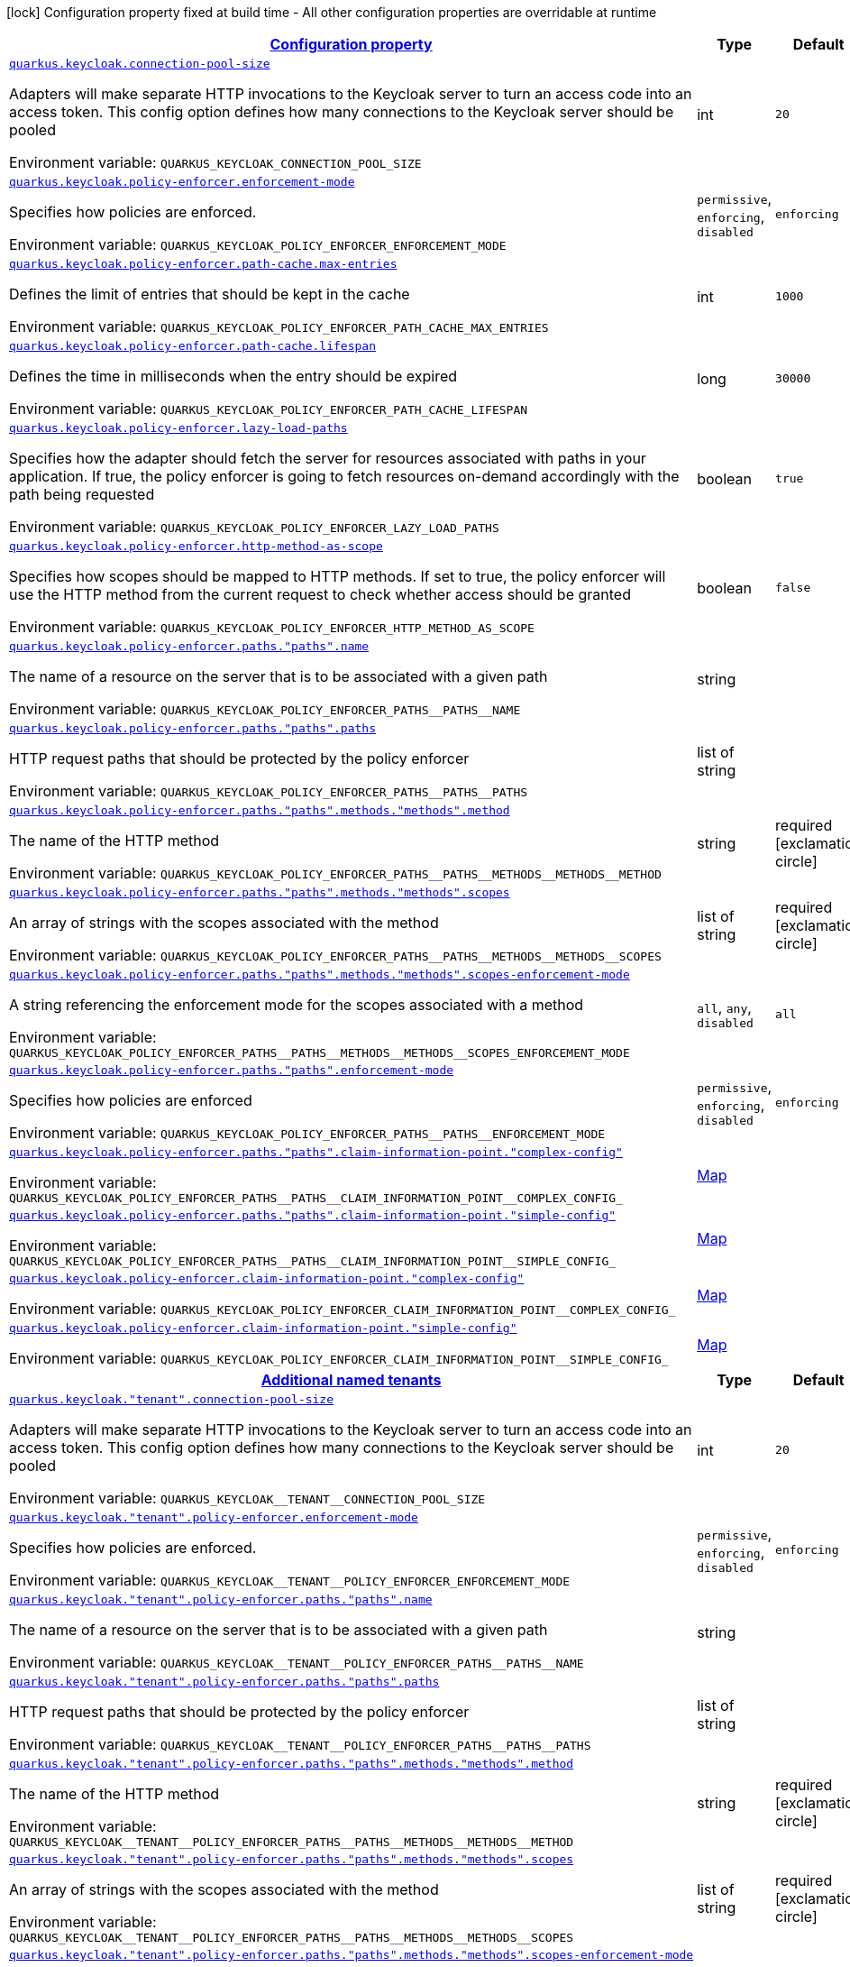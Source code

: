 
:summaryTableId: quarkus-keycloak-pep-config-group-keycloak-policy-enforcer-tenant-config
[.configuration-legend]
icon:lock[title=Fixed at build time] Configuration property fixed at build time - All other configuration properties are overridable at runtime
[.configuration-reference, cols="80,.^10,.^10"]
|===

h|[[quarkus-keycloak-pep-config-group-keycloak-policy-enforcer-tenant-config_configuration]]link:#quarkus-keycloak-pep-config-group-keycloak-policy-enforcer-tenant-config_configuration[Configuration property]

h|Type
h|Default

a| [[quarkus-keycloak-pep-config-group-keycloak-policy-enforcer-tenant-config_quarkus-keycloak-connection-pool-size]]`link:#quarkus-keycloak-pep-config-group-keycloak-policy-enforcer-tenant-config_quarkus-keycloak-connection-pool-size[quarkus.keycloak.connection-pool-size]`


[.description]
--
Adapters will make separate HTTP invocations to the Keycloak server to turn an access code into an access token. This config option defines how many connections to the Keycloak server should be pooled

ifdef::add-copy-button-to-env-var[]
Environment variable: env_var_with_copy_button:+++QUARKUS_KEYCLOAK_CONNECTION_POOL_SIZE+++[]
endif::add-copy-button-to-env-var[]
ifndef::add-copy-button-to-env-var[]
Environment variable: `+++QUARKUS_KEYCLOAK_CONNECTION_POOL_SIZE+++`
endif::add-copy-button-to-env-var[]
--|int 
|`20`


a| [[quarkus-keycloak-pep-config-group-keycloak-policy-enforcer-tenant-config_quarkus-keycloak-policy-enforcer-enforcement-mode]]`link:#quarkus-keycloak-pep-config-group-keycloak-policy-enforcer-tenant-config_quarkus-keycloak-policy-enforcer-enforcement-mode[quarkus.keycloak.policy-enforcer.enforcement-mode]`


[.description]
--
Specifies how policies are enforced.

ifdef::add-copy-button-to-env-var[]
Environment variable: env_var_with_copy_button:+++QUARKUS_KEYCLOAK_POLICY_ENFORCER_ENFORCEMENT_MODE+++[]
endif::add-copy-button-to-env-var[]
ifndef::add-copy-button-to-env-var[]
Environment variable: `+++QUARKUS_KEYCLOAK_POLICY_ENFORCER_ENFORCEMENT_MODE+++`
endif::add-copy-button-to-env-var[]
-- a|
`permissive`, `enforcing`, `disabled` 
|`enforcing`


a| [[quarkus-keycloak-pep-config-group-keycloak-policy-enforcer-tenant-config_quarkus-keycloak-policy-enforcer-path-cache-max-entries]]`link:#quarkus-keycloak-pep-config-group-keycloak-policy-enforcer-tenant-config_quarkus-keycloak-policy-enforcer-path-cache-max-entries[quarkus.keycloak.policy-enforcer.path-cache.max-entries]`


[.description]
--
Defines the limit of entries that should be kept in the cache

ifdef::add-copy-button-to-env-var[]
Environment variable: env_var_with_copy_button:+++QUARKUS_KEYCLOAK_POLICY_ENFORCER_PATH_CACHE_MAX_ENTRIES+++[]
endif::add-copy-button-to-env-var[]
ifndef::add-copy-button-to-env-var[]
Environment variable: `+++QUARKUS_KEYCLOAK_POLICY_ENFORCER_PATH_CACHE_MAX_ENTRIES+++`
endif::add-copy-button-to-env-var[]
--|int 
|`1000`


a| [[quarkus-keycloak-pep-config-group-keycloak-policy-enforcer-tenant-config_quarkus-keycloak-policy-enforcer-path-cache-lifespan]]`link:#quarkus-keycloak-pep-config-group-keycloak-policy-enforcer-tenant-config_quarkus-keycloak-policy-enforcer-path-cache-lifespan[quarkus.keycloak.policy-enforcer.path-cache.lifespan]`


[.description]
--
Defines the time in milliseconds when the entry should be expired

ifdef::add-copy-button-to-env-var[]
Environment variable: env_var_with_copy_button:+++QUARKUS_KEYCLOAK_POLICY_ENFORCER_PATH_CACHE_LIFESPAN+++[]
endif::add-copy-button-to-env-var[]
ifndef::add-copy-button-to-env-var[]
Environment variable: `+++QUARKUS_KEYCLOAK_POLICY_ENFORCER_PATH_CACHE_LIFESPAN+++`
endif::add-copy-button-to-env-var[]
--|long 
|`30000`


a| [[quarkus-keycloak-pep-config-group-keycloak-policy-enforcer-tenant-config_quarkus-keycloak-policy-enforcer-lazy-load-paths]]`link:#quarkus-keycloak-pep-config-group-keycloak-policy-enforcer-tenant-config_quarkus-keycloak-policy-enforcer-lazy-load-paths[quarkus.keycloak.policy-enforcer.lazy-load-paths]`


[.description]
--
Specifies how the adapter should fetch the server for resources associated with paths in your application. If true, the policy enforcer is going to fetch resources on-demand accordingly with the path being requested

ifdef::add-copy-button-to-env-var[]
Environment variable: env_var_with_copy_button:+++QUARKUS_KEYCLOAK_POLICY_ENFORCER_LAZY_LOAD_PATHS+++[]
endif::add-copy-button-to-env-var[]
ifndef::add-copy-button-to-env-var[]
Environment variable: `+++QUARKUS_KEYCLOAK_POLICY_ENFORCER_LAZY_LOAD_PATHS+++`
endif::add-copy-button-to-env-var[]
--|boolean 
|`true`


a| [[quarkus-keycloak-pep-config-group-keycloak-policy-enforcer-tenant-config_quarkus-keycloak-policy-enforcer-http-method-as-scope]]`link:#quarkus-keycloak-pep-config-group-keycloak-policy-enforcer-tenant-config_quarkus-keycloak-policy-enforcer-http-method-as-scope[quarkus.keycloak.policy-enforcer.http-method-as-scope]`


[.description]
--
Specifies how scopes should be mapped to HTTP methods. If set to true, the policy enforcer will use the HTTP method from the current request to check whether access should be granted

ifdef::add-copy-button-to-env-var[]
Environment variable: env_var_with_copy_button:+++QUARKUS_KEYCLOAK_POLICY_ENFORCER_HTTP_METHOD_AS_SCOPE+++[]
endif::add-copy-button-to-env-var[]
ifndef::add-copy-button-to-env-var[]
Environment variable: `+++QUARKUS_KEYCLOAK_POLICY_ENFORCER_HTTP_METHOD_AS_SCOPE+++`
endif::add-copy-button-to-env-var[]
--|boolean 
|`false`


a| [[quarkus-keycloak-pep-config-group-keycloak-policy-enforcer-tenant-config_quarkus-keycloak-policy-enforcer-paths-paths-name]]`link:#quarkus-keycloak-pep-config-group-keycloak-policy-enforcer-tenant-config_quarkus-keycloak-policy-enforcer-paths-paths-name[quarkus.keycloak.policy-enforcer.paths."paths".name]`


[.description]
--
The name of a resource on the server that is to be associated with a given path

ifdef::add-copy-button-to-env-var[]
Environment variable: env_var_with_copy_button:+++QUARKUS_KEYCLOAK_POLICY_ENFORCER_PATHS__PATHS__NAME+++[]
endif::add-copy-button-to-env-var[]
ifndef::add-copy-button-to-env-var[]
Environment variable: `+++QUARKUS_KEYCLOAK_POLICY_ENFORCER_PATHS__PATHS__NAME+++`
endif::add-copy-button-to-env-var[]
--|string 
|


a| [[quarkus-keycloak-pep-config-group-keycloak-policy-enforcer-tenant-config_quarkus-keycloak-policy-enforcer-paths-paths-paths]]`link:#quarkus-keycloak-pep-config-group-keycloak-policy-enforcer-tenant-config_quarkus-keycloak-policy-enforcer-paths-paths-paths[quarkus.keycloak.policy-enforcer.paths."paths".paths]`


[.description]
--
HTTP request paths that should be protected by the policy enforcer

ifdef::add-copy-button-to-env-var[]
Environment variable: env_var_with_copy_button:+++QUARKUS_KEYCLOAK_POLICY_ENFORCER_PATHS__PATHS__PATHS+++[]
endif::add-copy-button-to-env-var[]
ifndef::add-copy-button-to-env-var[]
Environment variable: `+++QUARKUS_KEYCLOAK_POLICY_ENFORCER_PATHS__PATHS__PATHS+++`
endif::add-copy-button-to-env-var[]
--|list of string 
|


a| [[quarkus-keycloak-pep-config-group-keycloak-policy-enforcer-tenant-config_quarkus-keycloak-policy-enforcer-paths-paths-methods-methods-method]]`link:#quarkus-keycloak-pep-config-group-keycloak-policy-enforcer-tenant-config_quarkus-keycloak-policy-enforcer-paths-paths-methods-methods-method[quarkus.keycloak.policy-enforcer.paths."paths".methods."methods".method]`


[.description]
--
The name of the HTTP method

ifdef::add-copy-button-to-env-var[]
Environment variable: env_var_with_copy_button:+++QUARKUS_KEYCLOAK_POLICY_ENFORCER_PATHS__PATHS__METHODS__METHODS__METHOD+++[]
endif::add-copy-button-to-env-var[]
ifndef::add-copy-button-to-env-var[]
Environment variable: `+++QUARKUS_KEYCLOAK_POLICY_ENFORCER_PATHS__PATHS__METHODS__METHODS__METHOD+++`
endif::add-copy-button-to-env-var[]
--|string 
|required icon:exclamation-circle[title=Configuration property is required]


a| [[quarkus-keycloak-pep-config-group-keycloak-policy-enforcer-tenant-config_quarkus-keycloak-policy-enforcer-paths-paths-methods-methods-scopes]]`link:#quarkus-keycloak-pep-config-group-keycloak-policy-enforcer-tenant-config_quarkus-keycloak-policy-enforcer-paths-paths-methods-methods-scopes[quarkus.keycloak.policy-enforcer.paths."paths".methods."methods".scopes]`


[.description]
--
An array of strings with the scopes associated with the method

ifdef::add-copy-button-to-env-var[]
Environment variable: env_var_with_copy_button:+++QUARKUS_KEYCLOAK_POLICY_ENFORCER_PATHS__PATHS__METHODS__METHODS__SCOPES+++[]
endif::add-copy-button-to-env-var[]
ifndef::add-copy-button-to-env-var[]
Environment variable: `+++QUARKUS_KEYCLOAK_POLICY_ENFORCER_PATHS__PATHS__METHODS__METHODS__SCOPES+++`
endif::add-copy-button-to-env-var[]
--|list of string 
|required icon:exclamation-circle[title=Configuration property is required]


a| [[quarkus-keycloak-pep-config-group-keycloak-policy-enforcer-tenant-config_quarkus-keycloak-policy-enforcer-paths-paths-methods-methods-scopes-enforcement-mode]]`link:#quarkus-keycloak-pep-config-group-keycloak-policy-enforcer-tenant-config_quarkus-keycloak-policy-enforcer-paths-paths-methods-methods-scopes-enforcement-mode[quarkus.keycloak.policy-enforcer.paths."paths".methods."methods".scopes-enforcement-mode]`


[.description]
--
A string referencing the enforcement mode for the scopes associated with a method

ifdef::add-copy-button-to-env-var[]
Environment variable: env_var_with_copy_button:+++QUARKUS_KEYCLOAK_POLICY_ENFORCER_PATHS__PATHS__METHODS__METHODS__SCOPES_ENFORCEMENT_MODE+++[]
endif::add-copy-button-to-env-var[]
ifndef::add-copy-button-to-env-var[]
Environment variable: `+++QUARKUS_KEYCLOAK_POLICY_ENFORCER_PATHS__PATHS__METHODS__METHODS__SCOPES_ENFORCEMENT_MODE+++`
endif::add-copy-button-to-env-var[]
-- a|
`all`, `any`, `disabled` 
|`all`


a| [[quarkus-keycloak-pep-config-group-keycloak-policy-enforcer-tenant-config_quarkus-keycloak-policy-enforcer-paths-paths-enforcement-mode]]`link:#quarkus-keycloak-pep-config-group-keycloak-policy-enforcer-tenant-config_quarkus-keycloak-policy-enforcer-paths-paths-enforcement-mode[quarkus.keycloak.policy-enforcer.paths."paths".enforcement-mode]`


[.description]
--
Specifies how policies are enforced

ifdef::add-copy-button-to-env-var[]
Environment variable: env_var_with_copy_button:+++QUARKUS_KEYCLOAK_POLICY_ENFORCER_PATHS__PATHS__ENFORCEMENT_MODE+++[]
endif::add-copy-button-to-env-var[]
ifndef::add-copy-button-to-env-var[]
Environment variable: `+++QUARKUS_KEYCLOAK_POLICY_ENFORCER_PATHS__PATHS__ENFORCEMENT_MODE+++`
endif::add-copy-button-to-env-var[]
-- a|
`permissive`, `enforcing`, `disabled` 
|`enforcing`


a| [[quarkus-keycloak-pep-config-group-keycloak-policy-enforcer-tenant-config_quarkus-keycloak-policy-enforcer-paths-paths-claim-information-point-complex-config]]`link:#quarkus-keycloak-pep-config-group-keycloak-policy-enforcer-tenant-config_quarkus-keycloak-policy-enforcer-paths-paths-claim-information-point-complex-config[quarkus.keycloak.policy-enforcer.paths."paths".claim-information-point."complex-config"]`


[.description]
--
ifdef::add-copy-button-to-env-var[]
Environment variable: env_var_with_copy_button:+++QUARKUS_KEYCLOAK_POLICY_ENFORCER_PATHS__PATHS__CLAIM_INFORMATION_POINT__COMPLEX_CONFIG_+++[]
endif::add-copy-button-to-env-var[]
ifndef::add-copy-button-to-env-var[]
Environment variable: `+++QUARKUS_KEYCLOAK_POLICY_ENFORCER_PATHS__PATHS__CLAIM_INFORMATION_POINT__COMPLEX_CONFIG_+++`
endif::add-copy-button-to-env-var[]
--|link:https://docs.oracle.com/javase/8/docs/api/java/util/Map.html[Map]
 
|


a| [[quarkus-keycloak-pep-config-group-keycloak-policy-enforcer-tenant-config_quarkus-keycloak-policy-enforcer-paths-paths-claim-information-point-simple-config]]`link:#quarkus-keycloak-pep-config-group-keycloak-policy-enforcer-tenant-config_quarkus-keycloak-policy-enforcer-paths-paths-claim-information-point-simple-config[quarkus.keycloak.policy-enforcer.paths."paths".claim-information-point."simple-config"]`


[.description]
--
ifdef::add-copy-button-to-env-var[]
Environment variable: env_var_with_copy_button:+++QUARKUS_KEYCLOAK_POLICY_ENFORCER_PATHS__PATHS__CLAIM_INFORMATION_POINT__SIMPLE_CONFIG_+++[]
endif::add-copy-button-to-env-var[]
ifndef::add-copy-button-to-env-var[]
Environment variable: `+++QUARKUS_KEYCLOAK_POLICY_ENFORCER_PATHS__PATHS__CLAIM_INFORMATION_POINT__SIMPLE_CONFIG_+++`
endif::add-copy-button-to-env-var[]
--|link:https://docs.oracle.com/javase/8/docs/api/java/util/Map.html[Map]
 
|


a| [[quarkus-keycloak-pep-config-group-keycloak-policy-enforcer-tenant-config_quarkus-keycloak-policy-enforcer-claim-information-point-complex-config]]`link:#quarkus-keycloak-pep-config-group-keycloak-policy-enforcer-tenant-config_quarkus-keycloak-policy-enforcer-claim-information-point-complex-config[quarkus.keycloak.policy-enforcer.claim-information-point."complex-config"]`


[.description]
--
ifdef::add-copy-button-to-env-var[]
Environment variable: env_var_with_copy_button:+++QUARKUS_KEYCLOAK_POLICY_ENFORCER_CLAIM_INFORMATION_POINT__COMPLEX_CONFIG_+++[]
endif::add-copy-button-to-env-var[]
ifndef::add-copy-button-to-env-var[]
Environment variable: `+++QUARKUS_KEYCLOAK_POLICY_ENFORCER_CLAIM_INFORMATION_POINT__COMPLEX_CONFIG_+++`
endif::add-copy-button-to-env-var[]
--|link:https://docs.oracle.com/javase/8/docs/api/java/util/Map.html[Map]
 
|


a| [[quarkus-keycloak-pep-config-group-keycloak-policy-enforcer-tenant-config_quarkus-keycloak-policy-enforcer-claim-information-point-simple-config]]`link:#quarkus-keycloak-pep-config-group-keycloak-policy-enforcer-tenant-config_quarkus-keycloak-policy-enforcer-claim-information-point-simple-config[quarkus.keycloak.policy-enforcer.claim-information-point."simple-config"]`


[.description]
--
ifdef::add-copy-button-to-env-var[]
Environment variable: env_var_with_copy_button:+++QUARKUS_KEYCLOAK_POLICY_ENFORCER_CLAIM_INFORMATION_POINT__SIMPLE_CONFIG_+++[]
endif::add-copy-button-to-env-var[]
ifndef::add-copy-button-to-env-var[]
Environment variable: `+++QUARKUS_KEYCLOAK_POLICY_ENFORCER_CLAIM_INFORMATION_POINT__SIMPLE_CONFIG_+++`
endif::add-copy-button-to-env-var[]
--|link:https://docs.oracle.com/javase/8/docs/api/java/util/Map.html[Map]
 
|


h|[[quarkus-keycloak-pep-config-group-keycloak-policy-enforcer-tenant-config_quarkus-keycloak-named-tenants-additional-named-tenants]]link:#quarkus-keycloak-pep-config-group-keycloak-policy-enforcer-tenant-config_quarkus-keycloak-named-tenants-additional-named-tenants[Additional named tenants]

h|Type
h|Default

a| [[quarkus-keycloak-pep-config-group-keycloak-policy-enforcer-tenant-config_quarkus-keycloak-tenant-connection-pool-size]]`link:#quarkus-keycloak-pep-config-group-keycloak-policy-enforcer-tenant-config_quarkus-keycloak-tenant-connection-pool-size[quarkus.keycloak."tenant".connection-pool-size]`


[.description]
--
Adapters will make separate HTTP invocations to the Keycloak server to turn an access code into an access token. This config option defines how many connections to the Keycloak server should be pooled

ifdef::add-copy-button-to-env-var[]
Environment variable: env_var_with_copy_button:+++QUARKUS_KEYCLOAK__TENANT__CONNECTION_POOL_SIZE+++[]
endif::add-copy-button-to-env-var[]
ifndef::add-copy-button-to-env-var[]
Environment variable: `+++QUARKUS_KEYCLOAK__TENANT__CONNECTION_POOL_SIZE+++`
endif::add-copy-button-to-env-var[]
--|int 
|`20`


a| [[quarkus-keycloak-pep-config-group-keycloak-policy-enforcer-tenant-config_quarkus-keycloak-tenant-policy-enforcer-enforcement-mode]]`link:#quarkus-keycloak-pep-config-group-keycloak-policy-enforcer-tenant-config_quarkus-keycloak-tenant-policy-enforcer-enforcement-mode[quarkus.keycloak."tenant".policy-enforcer.enforcement-mode]`


[.description]
--
Specifies how policies are enforced.

ifdef::add-copy-button-to-env-var[]
Environment variable: env_var_with_copy_button:+++QUARKUS_KEYCLOAK__TENANT__POLICY_ENFORCER_ENFORCEMENT_MODE+++[]
endif::add-copy-button-to-env-var[]
ifndef::add-copy-button-to-env-var[]
Environment variable: `+++QUARKUS_KEYCLOAK__TENANT__POLICY_ENFORCER_ENFORCEMENT_MODE+++`
endif::add-copy-button-to-env-var[]
-- a|
`permissive`, `enforcing`, `disabled` 
|`enforcing`


a| [[quarkus-keycloak-pep-config-group-keycloak-policy-enforcer-tenant-config_quarkus-keycloak-tenant-policy-enforcer-paths-paths-name]]`link:#quarkus-keycloak-pep-config-group-keycloak-policy-enforcer-tenant-config_quarkus-keycloak-tenant-policy-enforcer-paths-paths-name[quarkus.keycloak."tenant".policy-enforcer.paths."paths".name]`


[.description]
--
The name of a resource on the server that is to be associated with a given path

ifdef::add-copy-button-to-env-var[]
Environment variable: env_var_with_copy_button:+++QUARKUS_KEYCLOAK__TENANT__POLICY_ENFORCER_PATHS__PATHS__NAME+++[]
endif::add-copy-button-to-env-var[]
ifndef::add-copy-button-to-env-var[]
Environment variable: `+++QUARKUS_KEYCLOAK__TENANT__POLICY_ENFORCER_PATHS__PATHS__NAME+++`
endif::add-copy-button-to-env-var[]
--|string 
|


a| [[quarkus-keycloak-pep-config-group-keycloak-policy-enforcer-tenant-config_quarkus-keycloak-tenant-policy-enforcer-paths-paths-paths]]`link:#quarkus-keycloak-pep-config-group-keycloak-policy-enforcer-tenant-config_quarkus-keycloak-tenant-policy-enforcer-paths-paths-paths[quarkus.keycloak."tenant".policy-enforcer.paths."paths".paths]`


[.description]
--
HTTP request paths that should be protected by the policy enforcer

ifdef::add-copy-button-to-env-var[]
Environment variable: env_var_with_copy_button:+++QUARKUS_KEYCLOAK__TENANT__POLICY_ENFORCER_PATHS__PATHS__PATHS+++[]
endif::add-copy-button-to-env-var[]
ifndef::add-copy-button-to-env-var[]
Environment variable: `+++QUARKUS_KEYCLOAK__TENANT__POLICY_ENFORCER_PATHS__PATHS__PATHS+++`
endif::add-copy-button-to-env-var[]
--|list of string 
|


a| [[quarkus-keycloak-pep-config-group-keycloak-policy-enforcer-tenant-config_quarkus-keycloak-tenant-policy-enforcer-paths-paths-methods-methods-method]]`link:#quarkus-keycloak-pep-config-group-keycloak-policy-enforcer-tenant-config_quarkus-keycloak-tenant-policy-enforcer-paths-paths-methods-methods-method[quarkus.keycloak."tenant".policy-enforcer.paths."paths".methods."methods".method]`


[.description]
--
The name of the HTTP method

ifdef::add-copy-button-to-env-var[]
Environment variable: env_var_with_copy_button:+++QUARKUS_KEYCLOAK__TENANT__POLICY_ENFORCER_PATHS__PATHS__METHODS__METHODS__METHOD+++[]
endif::add-copy-button-to-env-var[]
ifndef::add-copy-button-to-env-var[]
Environment variable: `+++QUARKUS_KEYCLOAK__TENANT__POLICY_ENFORCER_PATHS__PATHS__METHODS__METHODS__METHOD+++`
endif::add-copy-button-to-env-var[]
--|string 
|required icon:exclamation-circle[title=Configuration property is required]


a| [[quarkus-keycloak-pep-config-group-keycloak-policy-enforcer-tenant-config_quarkus-keycloak-tenant-policy-enforcer-paths-paths-methods-methods-scopes]]`link:#quarkus-keycloak-pep-config-group-keycloak-policy-enforcer-tenant-config_quarkus-keycloak-tenant-policy-enforcer-paths-paths-methods-methods-scopes[quarkus.keycloak."tenant".policy-enforcer.paths."paths".methods."methods".scopes]`


[.description]
--
An array of strings with the scopes associated with the method

ifdef::add-copy-button-to-env-var[]
Environment variable: env_var_with_copy_button:+++QUARKUS_KEYCLOAK__TENANT__POLICY_ENFORCER_PATHS__PATHS__METHODS__METHODS__SCOPES+++[]
endif::add-copy-button-to-env-var[]
ifndef::add-copy-button-to-env-var[]
Environment variable: `+++QUARKUS_KEYCLOAK__TENANT__POLICY_ENFORCER_PATHS__PATHS__METHODS__METHODS__SCOPES+++`
endif::add-copy-button-to-env-var[]
--|list of string 
|required icon:exclamation-circle[title=Configuration property is required]


a| [[quarkus-keycloak-pep-config-group-keycloak-policy-enforcer-tenant-config_quarkus-keycloak-tenant-policy-enforcer-paths-paths-methods-methods-scopes-enforcement-mode]]`link:#quarkus-keycloak-pep-config-group-keycloak-policy-enforcer-tenant-config_quarkus-keycloak-tenant-policy-enforcer-paths-paths-methods-methods-scopes-enforcement-mode[quarkus.keycloak."tenant".policy-enforcer.paths."paths".methods."methods".scopes-enforcement-mode]`


[.description]
--
A string referencing the enforcement mode for the scopes associated with a method

ifdef::add-copy-button-to-env-var[]
Environment variable: env_var_with_copy_button:+++QUARKUS_KEYCLOAK__TENANT__POLICY_ENFORCER_PATHS__PATHS__METHODS__METHODS__SCOPES_ENFORCEMENT_MODE+++[]
endif::add-copy-button-to-env-var[]
ifndef::add-copy-button-to-env-var[]
Environment variable: `+++QUARKUS_KEYCLOAK__TENANT__POLICY_ENFORCER_PATHS__PATHS__METHODS__METHODS__SCOPES_ENFORCEMENT_MODE+++`
endif::add-copy-button-to-env-var[]
-- a|
`all`, `any`, `disabled` 
|`all`


a| [[quarkus-keycloak-pep-config-group-keycloak-policy-enforcer-tenant-config_quarkus-keycloak-tenant-policy-enforcer-paths-paths-enforcement-mode]]`link:#quarkus-keycloak-pep-config-group-keycloak-policy-enforcer-tenant-config_quarkus-keycloak-tenant-policy-enforcer-paths-paths-enforcement-mode[quarkus.keycloak."tenant".policy-enforcer.paths."paths".enforcement-mode]`


[.description]
--
Specifies how policies are enforced

ifdef::add-copy-button-to-env-var[]
Environment variable: env_var_with_copy_button:+++QUARKUS_KEYCLOAK__TENANT__POLICY_ENFORCER_PATHS__PATHS__ENFORCEMENT_MODE+++[]
endif::add-copy-button-to-env-var[]
ifndef::add-copy-button-to-env-var[]
Environment variable: `+++QUARKUS_KEYCLOAK__TENANT__POLICY_ENFORCER_PATHS__PATHS__ENFORCEMENT_MODE+++`
endif::add-copy-button-to-env-var[]
-- a|
`permissive`, `enforcing`, `disabled` 
|`enforcing`


a| [[quarkus-keycloak-pep-config-group-keycloak-policy-enforcer-tenant-config_quarkus-keycloak-tenant-policy-enforcer-paths-paths-claim-information-point-complex-config]]`link:#quarkus-keycloak-pep-config-group-keycloak-policy-enforcer-tenant-config_quarkus-keycloak-tenant-policy-enforcer-paths-paths-claim-information-point-complex-config[quarkus.keycloak."tenant".policy-enforcer.paths."paths".claim-information-point."complex-config"]`


[.description]
--
ifdef::add-copy-button-to-env-var[]
Environment variable: env_var_with_copy_button:+++QUARKUS_KEYCLOAK__TENANT__POLICY_ENFORCER_PATHS__PATHS__CLAIM_INFORMATION_POINT__COMPLEX_CONFIG_+++[]
endif::add-copy-button-to-env-var[]
ifndef::add-copy-button-to-env-var[]
Environment variable: `+++QUARKUS_KEYCLOAK__TENANT__POLICY_ENFORCER_PATHS__PATHS__CLAIM_INFORMATION_POINT__COMPLEX_CONFIG_+++`
endif::add-copy-button-to-env-var[]
--|link:https://docs.oracle.com/javase/8/docs/api/java/util/Map.html[Map]
 
|


a| [[quarkus-keycloak-pep-config-group-keycloak-policy-enforcer-tenant-config_quarkus-keycloak-tenant-policy-enforcer-paths-paths-claim-information-point-simple-config]]`link:#quarkus-keycloak-pep-config-group-keycloak-policy-enforcer-tenant-config_quarkus-keycloak-tenant-policy-enforcer-paths-paths-claim-information-point-simple-config[quarkus.keycloak."tenant".policy-enforcer.paths."paths".claim-information-point."simple-config"]`


[.description]
--
ifdef::add-copy-button-to-env-var[]
Environment variable: env_var_with_copy_button:+++QUARKUS_KEYCLOAK__TENANT__POLICY_ENFORCER_PATHS__PATHS__CLAIM_INFORMATION_POINT__SIMPLE_CONFIG_+++[]
endif::add-copy-button-to-env-var[]
ifndef::add-copy-button-to-env-var[]
Environment variable: `+++QUARKUS_KEYCLOAK__TENANT__POLICY_ENFORCER_PATHS__PATHS__CLAIM_INFORMATION_POINT__SIMPLE_CONFIG_+++`
endif::add-copy-button-to-env-var[]
--|link:https://docs.oracle.com/javase/8/docs/api/java/util/Map.html[Map]
 
|


a| [[quarkus-keycloak-pep-config-group-keycloak-policy-enforcer-tenant-config_quarkus-keycloak-tenant-policy-enforcer-path-cache-max-entries]]`link:#quarkus-keycloak-pep-config-group-keycloak-policy-enforcer-tenant-config_quarkus-keycloak-tenant-policy-enforcer-path-cache-max-entries[quarkus.keycloak."tenant".policy-enforcer.path-cache.max-entries]`


[.description]
--
Defines the limit of entries that should be kept in the cache

ifdef::add-copy-button-to-env-var[]
Environment variable: env_var_with_copy_button:+++QUARKUS_KEYCLOAK__TENANT__POLICY_ENFORCER_PATH_CACHE_MAX_ENTRIES+++[]
endif::add-copy-button-to-env-var[]
ifndef::add-copy-button-to-env-var[]
Environment variable: `+++QUARKUS_KEYCLOAK__TENANT__POLICY_ENFORCER_PATH_CACHE_MAX_ENTRIES+++`
endif::add-copy-button-to-env-var[]
--|int 
|`1000`


a| [[quarkus-keycloak-pep-config-group-keycloak-policy-enforcer-tenant-config_quarkus-keycloak-tenant-policy-enforcer-path-cache-lifespan]]`link:#quarkus-keycloak-pep-config-group-keycloak-policy-enforcer-tenant-config_quarkus-keycloak-tenant-policy-enforcer-path-cache-lifespan[quarkus.keycloak."tenant".policy-enforcer.path-cache.lifespan]`


[.description]
--
Defines the time in milliseconds when the entry should be expired

ifdef::add-copy-button-to-env-var[]
Environment variable: env_var_with_copy_button:+++QUARKUS_KEYCLOAK__TENANT__POLICY_ENFORCER_PATH_CACHE_LIFESPAN+++[]
endif::add-copy-button-to-env-var[]
ifndef::add-copy-button-to-env-var[]
Environment variable: `+++QUARKUS_KEYCLOAK__TENANT__POLICY_ENFORCER_PATH_CACHE_LIFESPAN+++`
endif::add-copy-button-to-env-var[]
--|long 
|`30000`


a| [[quarkus-keycloak-pep-config-group-keycloak-policy-enforcer-tenant-config_quarkus-keycloak-tenant-policy-enforcer-lazy-load-paths]]`link:#quarkus-keycloak-pep-config-group-keycloak-policy-enforcer-tenant-config_quarkus-keycloak-tenant-policy-enforcer-lazy-load-paths[quarkus.keycloak."tenant".policy-enforcer.lazy-load-paths]`


[.description]
--
Specifies how the adapter should fetch the server for resources associated with paths in your application. If true, the policy enforcer is going to fetch resources on-demand accordingly with the path being requested

ifdef::add-copy-button-to-env-var[]
Environment variable: env_var_with_copy_button:+++QUARKUS_KEYCLOAK__TENANT__POLICY_ENFORCER_LAZY_LOAD_PATHS+++[]
endif::add-copy-button-to-env-var[]
ifndef::add-copy-button-to-env-var[]
Environment variable: `+++QUARKUS_KEYCLOAK__TENANT__POLICY_ENFORCER_LAZY_LOAD_PATHS+++`
endif::add-copy-button-to-env-var[]
--|boolean 
|`true`


a| [[quarkus-keycloak-pep-config-group-keycloak-policy-enforcer-tenant-config_quarkus-keycloak-tenant-policy-enforcer-claim-information-point-complex-config]]`link:#quarkus-keycloak-pep-config-group-keycloak-policy-enforcer-tenant-config_quarkus-keycloak-tenant-policy-enforcer-claim-information-point-complex-config[quarkus.keycloak."tenant".policy-enforcer.claim-information-point."complex-config"]`


[.description]
--
ifdef::add-copy-button-to-env-var[]
Environment variable: env_var_with_copy_button:+++QUARKUS_KEYCLOAK__TENANT__POLICY_ENFORCER_CLAIM_INFORMATION_POINT__COMPLEX_CONFIG_+++[]
endif::add-copy-button-to-env-var[]
ifndef::add-copy-button-to-env-var[]
Environment variable: `+++QUARKUS_KEYCLOAK__TENANT__POLICY_ENFORCER_CLAIM_INFORMATION_POINT__COMPLEX_CONFIG_+++`
endif::add-copy-button-to-env-var[]
--|link:https://docs.oracle.com/javase/8/docs/api/java/util/Map.html[Map]
 
|


a| [[quarkus-keycloak-pep-config-group-keycloak-policy-enforcer-tenant-config_quarkus-keycloak-tenant-policy-enforcer-claim-information-point-simple-config]]`link:#quarkus-keycloak-pep-config-group-keycloak-policy-enforcer-tenant-config_quarkus-keycloak-tenant-policy-enforcer-claim-information-point-simple-config[quarkus.keycloak."tenant".policy-enforcer.claim-information-point."simple-config"]`


[.description]
--
ifdef::add-copy-button-to-env-var[]
Environment variable: env_var_with_copy_button:+++QUARKUS_KEYCLOAK__TENANT__POLICY_ENFORCER_CLAIM_INFORMATION_POINT__SIMPLE_CONFIG_+++[]
endif::add-copy-button-to-env-var[]
ifndef::add-copy-button-to-env-var[]
Environment variable: `+++QUARKUS_KEYCLOAK__TENANT__POLICY_ENFORCER_CLAIM_INFORMATION_POINT__SIMPLE_CONFIG_+++`
endif::add-copy-button-to-env-var[]
--|link:https://docs.oracle.com/javase/8/docs/api/java/util/Map.html[Map]
 
|


a| [[quarkus-keycloak-pep-config-group-keycloak-policy-enforcer-tenant-config_quarkus-keycloak-tenant-policy-enforcer-http-method-as-scope]]`link:#quarkus-keycloak-pep-config-group-keycloak-policy-enforcer-tenant-config_quarkus-keycloak-tenant-policy-enforcer-http-method-as-scope[quarkus.keycloak."tenant".policy-enforcer.http-method-as-scope]`


[.description]
--
Specifies how scopes should be mapped to HTTP methods. If set to true, the policy enforcer will use the HTTP method from the current request to check whether access should be granted

ifdef::add-copy-button-to-env-var[]
Environment variable: env_var_with_copy_button:+++QUARKUS_KEYCLOAK__TENANT__POLICY_ENFORCER_HTTP_METHOD_AS_SCOPE+++[]
endif::add-copy-button-to-env-var[]
ifndef::add-copy-button-to-env-var[]
Environment variable: `+++QUARKUS_KEYCLOAK__TENANT__POLICY_ENFORCER_HTTP_METHOD_AS_SCOPE+++`
endif::add-copy-button-to-env-var[]
--|boolean 
|`false`

|===